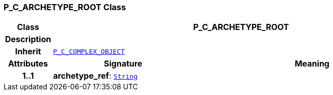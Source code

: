 === P_C_ARCHETYPE_ROOT Class

[cols="^1,3,5"]
|===
h|*Class*
2+^h|*P_C_ARCHETYPE_ROOT*

h|*Description*
2+a|

h|*Inherit*
2+|`<<_p_c_complex_object_class,P_C_COMPLEX_OBJECT>>`

h|*Attributes*
^h|*Signature*
^h|*Meaning*

h|*1..1*
|*archetype_ref*: `link:/releases/BASE/{am_release}/foundation_types.html#_string_class[String^]`
a|
|===
